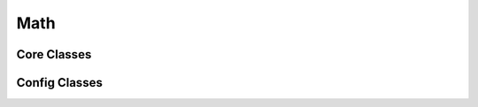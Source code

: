 Math
====

Core Classes
------------

.. doxygenclass:: expression
   :project: math

.. doxygenclass:: powerlaw_distribution
   :project: math

.. doxygenclass:: binned_powerlaw_distribution
   :project: math

.. doxygenclass:: degrees
   :project: math

.. doxygenclass:: radians
   :project: math

.. doxygenclass:: rng
   :project: math

.. doxygenclass:: rngm
   :project: math

.. doxygenclass:: ema
   :project: math

.. doxygenclass:: ientropy
   :project: math

.. doxygenclass:: range
   :project: math

.. doxygenclass:: sigmoid
   :project: math

.. doxygenclass:: vector2
   :project: math

.. doxygenclass:: vector3
   :project: math

.. doxygenclass:: sphere_vector
   :project: math

Config Classes
--------------

.. doxygenstruct:: ema_config
   :project: math

.. doxygenstruct:: rng_config
   :project: math

.. doxygenstruct:: sigmoid_config
   :project: math

.. doxygenclass:: ema_parser
   :project: math

.. doxygenclass:: rng_parser
   :project: math

.. doxygenclass:: sigmoid_parser
   :project: math
